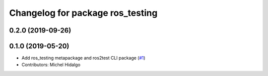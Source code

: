 ^^^^^^^^^^^^^^^^^^^^^^^^^^^^^^^^^
Changelog for package ros_testing
^^^^^^^^^^^^^^^^^^^^^^^^^^^^^^^^^

0.2.0 (2019-09-26)
------------------

0.1.0 (2019-05-20)
------------------
* Add ros_testing metapackage and ros2test CLI package (`#1 <https://github.com/ros2/ros_testing/issues/1>`_)
* Contributors: Michel Hidalgo
